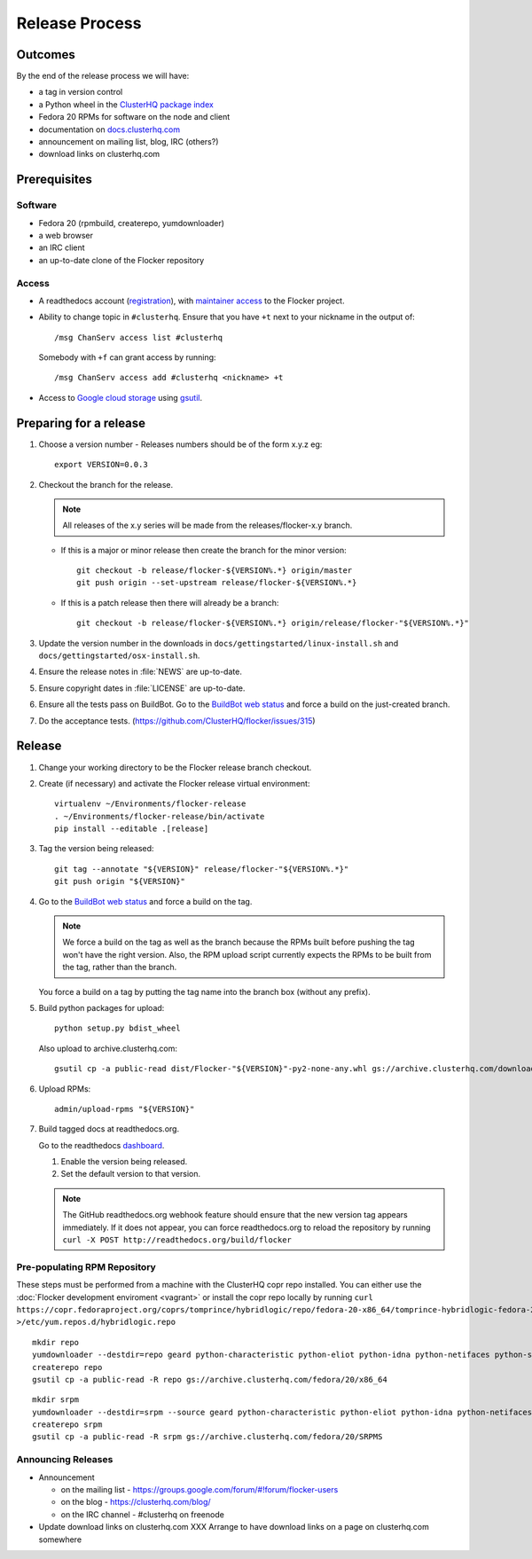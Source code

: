 Release Process
===============

Outcomes
--------

By the end of the release process we will have:

- a tag in version control
- a Python wheel in the `ClusterHQ package index <http://archive.clusterhq.com>`__
- Fedora 20 RPMs for software on the node and client
- documentation on `docs.clusterhq.com <https://docs.clusterhq.com>`__
- announcement on mailing list, blog, IRC (others?)
- download links on clusterhq.com


Prerequisites
-------------

Software
~~~~~~~~

- Fedora 20 (rpmbuild, createrepo, yumdownloader)

- a web browser

- an IRC client

- an up-to-date clone of the Flocker repository

Access
~~~~~~

- A readthedocs account (`registration <https://readthedocs.org/accounts/signup/>`__),
  with `maintainer access <https://readthedocs.org/dashboard/flocker/users/>`__ to the Flocker project.

- Ability to change topic in ``#clusterhq``.
  Ensure that you have ``+t`` next to your nickname in the output of::

     /msg ChanServ access list #clusterhq

  Somebody with ``+f`` can grant access by running::

     /msg ChanServ access add #clusterhq <nickname> +t

- Access to `Google cloud storage`_ using `gsutil`_.

Preparing for a release
-----------------------

#. Choose a version number
   - Releases numbers should be of the form x.y.z eg::

      export VERSION=0.0.3

#. Checkout the branch for the release.

   .. note:: All releases of the x.y series will be made from the releases/flocker-x.y branch.

   - If this is a major or minor release then create the branch for the minor version::

      git checkout -b release/flocker-${VERSION%.*} origin/master
      git push origin --set-upstream release/flocker-${VERSION%.*}

   - If this is a patch release then there will already be a branch::

      git checkout -b release/flocker-${VERSION%.*} origin/release/flocker-"${VERSION%.*}"

#. Update the version number in the downloads in ``docs/gettingstarted/linux-install.sh`` and ``docs/gettingstarted/osx-install.sh``.
#. Ensure the release notes in :file:`NEWS` are up-to-date.
#. Ensure copyright dates in :file:`LICENSE` are up-to-date.
#. Ensure all the tests pass on BuildBot.
   Go to the `BuildBot web status <http://build.clusterhq.com/boxes-flocker>`_ and force a build on the just-created branch.
#. Do the acceptance tests. (https://github.com/ClusterHQ/flocker/issues/315)

Release
-------

#. Change your working directory to be the Flocker release branch checkout.

#. Create (if necessary) and activate the Flocker release virtual environment::

     virtualenv ~/Environments/flocker-release
     . ~/Environments/flocker-release/bin/activate
     pip install --editable .[release]

#. Tag the version being released::

     git tag --annotate "${VERSION}" release/flocker-"${VERSION%.*}"
     git push origin "${VERSION}"

#. Go to the `BuildBot web status <http://build.clusterhq.com/boxes-flocker>`_ and force a build on the tag.

   .. note:: We force a build on the tag as well as the branch because the RPMs built before pushing the tag won't have the right version.
             Also, the RPM upload script currently expects the RPMs to be built from the tag, rather than the branch.

   You force a build on a tag by putting the tag name into the branch box (without any prefix).

#. Build python packages for upload::

     python setup.py bdist_wheel

   Also upload to archive.clusterhq.com::

     gsutil cp -a public-read dist/Flocker-"${VERSION}"-py2-none-any.whl gs://archive.clusterhq.com/downloads/flocker/

#. Upload RPMs::

      admin/upload-rpms "${VERSION}"

#. Build tagged docs at readthedocs.org.

   Go to the readthedocs `dashboard <https://readthedocs.org/dashboard/flocker/versions/>`_.

   #. Enable the version being released.
   #. Set the default version to that version.

   .. note:: The GitHub readthedocs.org webhook feature should ensure that the new version tag appears immediately.
             If it does not appear, you can force readthedocs.org to reload the repository by running
             ``curl -X POST http://readthedocs.org/build/flocker``


Pre-populating RPM Repository
~~~~~~~~~~~~~~~~~~~~~~~~~~~~~

These steps must be performed from a machine with the ClusterHQ copr repo installed.
You can either use the :doc:`Flocker development enviroment <vagrant>`
or install the copr repo locally by running ``curl https://copr.fedoraproject.org/coprs/tomprince/hybridlogic/repo/fedora-20-x86_64/tomprince-hybridlogic-fedora-20-x86_64.repo >/etc/yum.repos.d/hybridlogic.repo``

::

   mkdir repo
   yumdownloader --destdir=repo geard python-characteristic python-eliot python-idna python-netifaces python-service-identity python-treq python-twisted
   createrepo repo
   gsutil cp -a public-read -R repo gs://archive.clusterhq.com/fedora/20/x86_64


::

   mkdir srpm
   yumdownloader --destdir=srpm --source geard python-characteristic python-eliot python-idna python-netifaces python-service-identity python-treq python-twisted
   createrepo srpm
   gsutil cp -a public-read -R srpm gs://archive.clusterhq.com/fedora/20/SRPMS


Announcing Releases
~~~~~~~~~~~~~~~~~~~

- Announcement

  - on the mailing list - https://groups.google.com/forum/#!forum/flocker-users
  - on the blog - https://clusterhq.com/blog/
  - on the IRC channel - #clusterhq on freenode

- Update download links on clusterhq.com
  XXX Arrange to have download links on a page on clusterhq.com somewhere


.. _gsutil: https://developers.google.com/storage/docs/gsutil
.. _wheel: https://pypi.python.org/pypi/wheel
.. _Google cloud storage: https://console.developers.google.com/project/apps~hybridcluster-docker/storage/archive.clusterhq.com/
